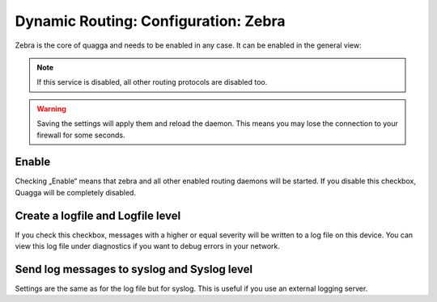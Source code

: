=====================================
Dynamic Routing: Configuration: Zebra
=====================================

Zebra is the core of quagga and needs to be enabled in any case. It can be enabled in the general view:

.. Note::
      If this service is disabled, all other routing protocols are disabled too.

.. Warning::
    Saving the settings will apply them and reload the daemon. This means you may lose the connection to your firewall for some seconds.

.. image:: images/dynamic_routes_zebra.png

------
Enable
------

Checking „Enable“ means that zebra and all other enabled routing daemons will be started.
If you disable this checkbox, Quagga will be completely disabled.

----------------------------------
Create a logfile and Logfile level
----------------------------------

If you check this checkbox, messages with a higher or equal severity will be written
to a log file on this device. You can view this log file under diagnostics if you want
to debug errors in your network.

--------------------------------------------
Send log messages to syslog and Syslog level
--------------------------------------------

Settings are the same as for the log file but for syslog.
This is useful if you use an external logging server.


    

    
